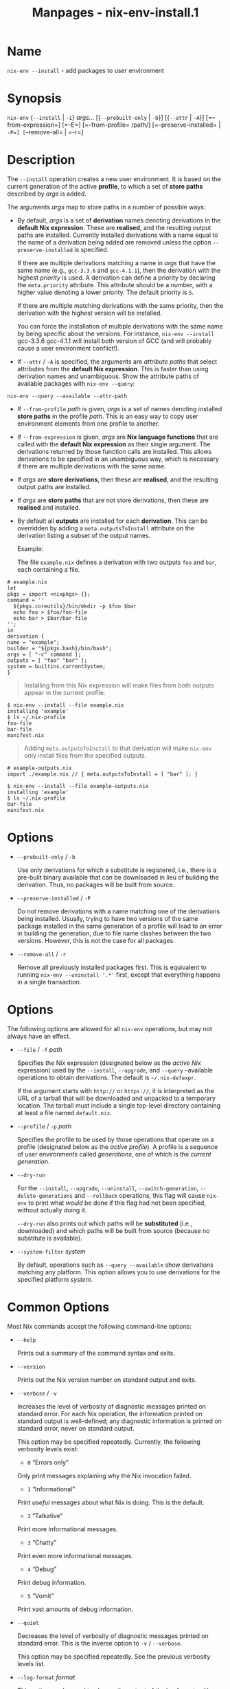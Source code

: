 #+TITLE: Manpages - nix-env-install.1
* Name
=nix-env --install= - add packages to user environment

* Synopsis
=nix-env= {=--install= | =-i=} /args.../ [{=--prebuilt-only= | =-b=}]
[{=--attr= | =-A=}] [=--from-expression=] [=-E=] [=--from-profile=
/path/] [=--preserve-installed= | =-P=] [=--remove-all= | =-r=]

* Description
The =--install= operation creates a new user environment. It is based on
the current generation of the active *profile*, to which a set of *store
paths* described by /args/ is added.

The arguments /args/ map to store paths in a number of possible ways:

- By default, /args/ is a set of *derivation* names denoting derivations
  in the *default Nix expression*. These are *realised*, and the
  resulting output paths are installed. Currently installed derivations
  with a name equal to the name of a derivation being added are removed
  unless the option =--preserve-installed= is specified.

  If there are multiple derivations matching a name in /args/ that have
  the same name (e.g., =gcc-3.3.6= and =gcc-4.1.1=), then the derivation
  with the highest /priority/ is used. A derivation can define a
  priority by declaring the =meta.priority= attribute. This attribute
  should be a number, with a higher value denoting a lower priority. The
  default priority is =5=.

  If there are multiple matching derivations with the same priority,
  then the derivation with the highest version will be installed.

  You can force the installation of multiple derivations with the same
  name by being specific about the versions. For instance,
  =nix-env --install= gcc-3.3.6 gcc-4.1.1 will install both version of
  GCC (and will probably cause a user environment conflict!).

- If =--attr= / =-A= is specified, the arguments are /attribute paths/
  that select attributes from the *default Nix expression*. This is
  faster than using derivation names and unambiguous. Show the attribute
  paths of available packages with =nix-env --query=:

#+begin_example
nix-env --query --available --attr-path
#+end_example

- If =--from-profile= /path/ is given, /args/ is a set of names denoting
  installed *store paths* in the profile /path/. This is an easy way to
  copy user environment elements from one profile to another.

- If =--from-expression= is given, /args/ are *Nix language functions*
  that are called with the *default Nix expression* as their single
  argument. The derivations returned by those function calls are
  installed. This allows derivations to be specified in an unambiguous
  way, which is necessary if there are multiple derivations with the
  same name.

- If /args/ are *store derivations*, then these are *realised*, and the
  resulting output paths are installed.

- If /args/ are *store paths* that are not store derivations, then these
  are *realised* and installed.

- By default all *outputs* are installed for each *derivation*. This can
  be overridden by adding a =meta.outputsToInstall= attribute on the
  derivation listing a subset of the output names.

  Example:

  The file =example.nix= defines a derivation with two outputs =foo= and
  =bar=, each containing a file.

#+begin_example
# example.nix
let
pkgs = import <nixpkgs> {};
command = ''
  ${pkgs.coreutils}/bin/mkdir -p $foo $bar
  echo foo > $foo/foo-file
  echo bar > $bar/bar-file
'';
in
derivation {
name = "example";
builder = "${pkgs.bash}/bin/bash";
args = [ "-c" command ];
outputs = [ "foo" "bar" ];
system = builtins.currentSystem;
}
#+end_example

#+begin_quote
Installing from this Nix expression will make files from both outputs
appear in the current profile.

#+end_quote

#+begin_example
$ nix-env --install --file example.nix
installing 'example'
$ ls ~/.nix-profile
foo-file
bar-file
manifest.nix
#+end_example

#+begin_quote
Adding =meta.outputsToInstall= to that derivation will make =nix-env=
only install files from the specified outputs.

#+end_quote

#+begin_example
# example-outputs.nix
import ./example.nix // { meta.outputsToInstall = [ "bar" ]; }
#+end_example

#+begin_example
$ nix-env --install --file example-outputs.nix
installing 'example'
$ ls ~/.nix-profile
bar-file
manifest.nix
#+end_example

* Options
- =--prebuilt-only= / =-b=

  Use only derivations for which a substitute is registered, i.e., there
  is a pre-built binary available that can be downloaded in lieu of
  building the derivation. Thus, no packages will be built from source.

- =--preserve-installed= / =-P=

  Do not remove derivations with a name matching one of the derivations
  being installed. Usually, trying to have two versions of the same
  package installed in the same generation of a profile will lead to an
  error in building the generation, due to file name clashes between the
  two versions. However, this is not the case for all packages.

- =--remove-all= / =-r=

  Remove all previously installed packages first. This is equivalent to
  running =nix-env --uninstall '.*'= first, except that everything
  happens in a single transaction.

* Options
The following options are allowed for all =nix-env= operations, but may
not always have an effect.

- =--file= / =-f= /path/

  Specifies the Nix expression (designated below as the /active Nix/
  expression) used by the =--install=, =--upgrade=, and =--query=
  --available operations to obtain derivations. The default is
  =~/.nix-defexpr=.

  If the argument starts with =http://= or =https://=, it is interpreted
  as the URL of a tarball that will be downloaded and unpacked to a
  temporary location. The tarball must include a single top-level
  directory containing at least a file named =default.nix=.

- =--profile= / =-p= /path/

  Specifies the profile to be used by those operations that operate on a
  profile (designated below as the /active profile/). A profile is a
  sequence of user environments called /generations/, one of which is
  the /current generation/.

- =--dry-run=

  For the =--install=, =--upgrade=, =--uninstall=,
  =--switch-generation=, =--delete-generations= and =--rollback=
  operations, this flag will cause =nix-env= to print what /would/ be
  done if this flag had not been specified, without actually doing it.

  =--dry-run= also prints out which paths will be *substituted* (i.e.,
  downloaded) and which paths will be built from source (because no
  substitute is available).

- =--system-filter= /system/

  By default, operations such as =--query --available= show derivations
  matching any platform. This option allows you to use derivations for
  the specified platform /system/.

* Common Options
Most Nix commands accept the following command-line options:

- =--help=

  Prints out a summary of the command syntax and exits.

- =--version=

  Prints out the Nix version number on standard output and exits.

- =--verbose= / =-v=

  Increases the level of verbosity of diagnostic messages printed on
  standard error. For each Nix operation, the information printed on
  standard output is well-defined; any diagnostic information is printed
  on standard error, never on standard output.

  This option may be specified repeatedly. Currently, the following
  verbosity levels exist:

  - =0= “Errors only”

  Only print messages explaining why the Nix invocation failed.

  - =1= “Informational”

  Print /useful/ messages about what Nix is doing. This is the default.

  - =2= “Talkative”

  Print more informational messages.

  - =3= “Chatty”

  Print even more informational messages.

  - =4= “Debug”

  Print debug information.

  - =5= “Vomit”

  Print vast amounts of debug information.

- =--quiet=

  Decreases the level of verbosity of diagnostic messages printed on
  standard error. This is the inverse option to =-v= / =--verbose=.

  This option may be specified repeatedly. See the previous verbosity
  levels list.

- =--log-format= /format/

  This option can be used to change the output of the log format, with
  /format/ being one of:

  - =raw=

  This is the raw format, as outputted by nix-build.

  - =internal-json=

  Outputs the logs in a structured manner.

  #+begin_quote
  *Warning*

  #+end_quote

  #+begin_quote
  While the schema itself is relatively stable, the format of the
  error-messages (namely of the =msg=-field) can change between
  releases.

  #+end_quote

  - =bar=

  Only display a progress bar during the builds.

  - =bar-with-logs=

  Display the raw logs, with the progress bar at the bottom.

- =--no-build-output= / =-Q=

  By default, output written by builders to standard output and standard
  error is echoed to the Nix command's standard error. This option
  suppresses this behaviour. Note that the builder's standard output and
  error are always written to a log file in =prefix/nix/var/log/nix=.

- =--max-jobs= / =-j= /number/

  Sets the maximum number of build jobs that Nix will perform in
  parallel to the specified number. Specify =auto= to use the number of
  CPUs in the system. The default is specified by the =max-jobs=
  configuration setting, which itself defaults to =1=. A higher value is
  useful on SMP systems or to exploit I/O latency.

  Setting it to =0= disallows building on the local machine, which is
  useful when you want builds to happen only on remote builders.

- =--cores=

  Sets the value of the =NIX_BUILD_CORES= environment variable in the
  invocation of builders. Builders can use this variable at their
  discretion to control the maximum amount of parallelism. For instance,
  in Nixpkgs, if the derivation attribute =enableParallelBuilding= is
  set to =true=, the builder passes the =-jN= flag to GNU Make. It
  defaults to the value of the =cores= configuration setting, if set, or
  =1= otherwise. The value =0= means that the builder should use all
  available CPU cores in the system.

- =--max-silent-time=

  Sets the maximum number of seconds that a builder can go without
  producing any data on standard output or standard error. The default
  is specified by the =max-silent-time= configuration setting. =0= means
  no time-out.

- =--timeout=

  Sets the maximum number of seconds that a builder can run. The default
  is specified by the =timeout= configuration setting. =0= means no
  timeout.

- =--keep-going= / =-k=

  Keep going in case of failed builds, to the greatest extent possible.
  That is, if building an input of some derivation fails, Nix will still
  build the other inputs, but not the derivation itself. Without this
  option, Nix stops if any build fails (except for builds of
  substitutes), possibly killing builds in progress (in case of parallel
  or distributed builds).

- =--keep-failed= / =-K=

  Specifies that in case of a build failure, the temporary directory
  (usually in =/tmp=) in which the build takes place should not be
  deleted. The path of the build directory is printed as an
  informational message.

- =--fallback=

  Whenever Nix attempts to build a derivation for which substitutes are
  known for each output path, but realising the output paths through the
  substitutes fails, fall back on building the derivation.

  The most common scenario in which this is useful is when we have
  registered substitutes in order to perform binary distribution from,
  say, a network repository. If the repository is down, the realisation
  of the derivation will fail. When this option is specified, Nix will
  build the derivation instead. Thus, installation from binaries falls
  back on installation from source. This option is not the default since
  it is generally not desirable for a transient failure in obtaining the
  substitutes to lead to a full build from source (with the related
  consumption of resources).

- =--readonly-mode=

  When this option is used, no attempt is made to open the Nix database.
  Most Nix operations do need database access, so those operations will
  fail.

- =--arg= /name/ /value/

  This option is accepted by =nix-env=, =nix-instantiate=, =nix-shell=
  and =nix-build=. When evaluating Nix expressions, the expression
  evaluator will automatically try to call functions that it encounters.
  It can automatically call functions for which every argument has a
  *default value* (e.g., ={ argName ?  defaultValue }: ...=).

  With =--arg=, you can also call functions that have arguments without
  a default value (or override a default value). That is, if the
  evaluator encounters a function with an argument named /name/, it will
  call it with value /value/.

  For instance, the top-level =default.nix= in Nixpkgs is actually a
  function:

#+begin_example
{ # The system (e.g., `i686-linux') for which to build the packages.
system ? builtins.currentSystem
...
}: ...
#+end_example

#+begin_quote
So if you call this Nix expression (e.g., when you do
=nix-env --install --attr pkgname=), the function will be called
automatically using the value =builtins.currentSystem= for the =system=
argument. You can override this using =--arg=, e.g.,
=nix-env --install --attr pkgname --arg system \"i686-freebsd\"=. (Note
that since the argument is a Nix string literal, you have to escape the
quotes.)

#+end_quote

- =--argstr= /name/ /value/

  This option is like =--arg=, only the value is not a Nix expression
  but a string. So instead of =--arg system \"i686-linux\"= (the outer
  quotes are to keep the shell happy) you can say
  =--argstr system i686-linux=.

- =--attr= / =-A= /attrPath/

  Select an attribute from the top-level Nix expression being evaluated.
  (=nix-env=, =nix-instantiate=, =nix-build= and =nix-shell= only.) The
  /attribute path/ /attrPath/ is a sequence of attribute names separated
  by dots. For instance, given a top-level Nix expression /e/, the
  attribute path =xorg.xorgserver= would cause the expression
  =e.xorg.xorgserver= to be used. See =nix-env --install= for some
  concrete examples.

  In addition to attribute names, you can also specify array indices.
  For instance, the attribute path =foo.3.bar= selects the =bar=
  attribute of the fourth element of the array in the =foo= attribute of
  the top-level expression.

- =--expr= / =-E=

  Interpret the command line arguments as a list of Nix expressions to
  be parsed and evaluated, rather than as a list of file names of Nix
  expressions. (=nix-instantiate=, =nix-build= and =nix-shell= only.)

  For =nix-shell=, this option is commonly used to give you a shell in
  which you can build the packages returned by the expression. If you
  want to get a shell which contain the /built/ packages ready for use,
  give your expression to the =nix-shell --packages= convenience flag
  instead.

- =-I= / =--include= /path/

  Add an entry to the list of search paths used to resolve *lookup
  paths*. This option may be given multiple times.

  Paths added through =-I= take precedence over the =nix-path=
  configuration setting and the =NIX_PATH= environment variable.

- =--option= /name/ /value/

  Set the Nix configuration option /name/ to /value/. This overrides
  settings in the Nix configuration file (see nix.conf5).

- =--repair=

  Fix corrupted or missing store paths by redownloading or rebuilding
  them. Note that this is slow because it requires computing a
  cryptographic hash of the contents of every path in the closure of the
  build. Also note the warning under =nix-store --repair-path=.

  *Note*

  See =man nix.conf= for overriding configuration settings with command
  line flags.

* Environment variables
- =NIX_PROFILE=

  Location of the Nix profile. Defaults to the target of the symlink
  =~/.nix-profile=, if it exists, or =/nix/var/nix/profiles/default=
  otherwise.

* Common Environment Variables
Most Nix commands interpret the following environment variables:

- =IN_NIX_SHELL=

  Indicator that tells if the current environment was set up by
  =nix-shell=. It can have the values =pure= or =impure=.

- =NIX_PATH=

  A colon-separated list of search path entries used to resolve *lookup
  paths*.

  This environment variable overrides the value of the =nix-path=
  configuration setting.

  It can be extended using the =-I= option.

  #+begin_quote
  *Example*

  #+end_quote

  #+begin_example
  $ export NIX_PATH=`/home/eelco/Dev:nixos-config=/etc/nixos
  #+end_example

  If =NIX_PATH= is set to an empty string, resolving search paths will
  always fail.

  #+begin_quote
  *Example*

  #+end_quote

  #+begin_example
  $ NIX_PATH= nix-instantiate --eval '<nixpkgs>'
  error: file 'nixpkgs' was not found in the Nix search path (add it using $NIX_PATH or -I)
  #+end_example

- =NIX_IGNORE_SYMLINK_STORE=

  Normally, the Nix store directory (typically =/nix/store=) is not
  allowed to contain any symlink components. This is to prevent “impure”
  builds. Builders sometimes “canonicalise” paths by resolving all
  symlink components. Thus, builds on different machines (with
  =/nix/store= resolving to different locations) could yield different
  results. This is generally not a problem, except when builds are
  deployed to machines where =/nix/store= resolves differently. If you
  are sure that you're not going to do that, you can set
  =NIX_IGNORE_SYMLINK_STORE= to =1=.

  Note that if you're symlinking the Nix store so that you can put it on
  another file system than the root file system, on Linux you're better
  off using =bind= mount points, e.g.,

#+begin_example
$ mkdir /nix
$ mount -o bind /mnt/otherdisk/nix /nix
#+end_example

#+begin_quote
Consult the mount 8 manual page for details.

#+end_quote

- =NIX_STORE_DIR=

  Overrides the location of the Nix store (default =prefix/store=).

- =NIX_DATA_DIR=

  Overrides the location of the Nix static data directory (default
  =prefix/share=).

- =NIX_LOG_DIR=

  Overrides the location of the Nix log directory (default
  =prefix/var/log/nix=).

- =NIX_STATE_DIR=

  Overrides the location of the Nix state directory (default
  =prefix/var/nix=).

- =NIX_CONF_DIR=

  Overrides the location of the system Nix configuration directory
  (default =prefix/etc/nix=).

- =NIX_CONFIG=

  Applies settings from Nix configuration from the environment. The
  content is treated as if it was read from a Nix configuration file.
  Settings are separated by the newline character.

- =NIX_USER_CONF_FILES=

  Overrides the location of the Nix user configuration files to load
  from.

  The default are the locations according to the *XDG Base Directory
  Specification*. See the *XDG Base Directories* sub-section for
  details.

  The variable is treated as a list separated by the =:= token.

- =TMPDIR=

  Use the specified directory to store temporary files. In particular,
  this includes temporary build directories; these can take up
  substantial amounts of disk space. The default is =/tmp=.

- =NIX_REMOTE=

  This variable should be set to =daemon= if you want to use the Nix
  daemon to execute Nix operations. This is necessary in *multi-user*
  Nix installations. If the Nix daemon's Unix socket is at some
  non-standard path, this variable should be set to
  =unix://path/to/socket=. Otherwise, it should be left unset.

- =NIX_SHOW_STATS=

  If set to =1=, Nix will print some evaluation statistics, such as the
  number of values allocated.

- =NIX_COUNT_CALLS=

  If set to =1=, Nix will print how often functions were called during
  Nix expression evaluation. This is useful for profiling your Nix
  expressions.

- =GC_INITIAL_HEAP_SIZE=

  If Nix has been configured to use the Boehm garbage collector, this
  variable sets the initial size of the heap in bytes. It defaults to
  384 MiB. Setting it to a low value reduces memory consumption, but
  will increase runtime due to the overhead of garbage collection.

** XDG Base Directories
Nix follows the *XDG Base Directory Specification*.

For backwards compatibility, Nix commands will follow the standard only
when =use-xdg-base-directories= is enabled. *New Nix commands*
(experimental) conform to the standard by default.

The following environment variables are used to determine locations of
various state and configuration files:

- [=XDG_CONFIG_HOME=]{#env-XDG/CONFIG/HOME} (default =~/.config=)

- [=XDG_STATE_HOME=]{#env-XDG/STATE/HOME} (default =~/.local/state=)

- [=XDG_CACHE_HOME=]{#env-XDG/CACHE/HOME} (default =~/.cache=)

* Examples
To install a package using a specific attribute path from the active Nix
expression:

#+begin_example
$ nix-env --install --attr gcc40mips
installing `gcc-4.0.2'
$ nix-env --install --attr xorg.xorgserver
installing `xorg-server-1.2.0'
#+end_example

To install a specific version of =gcc= using the derivation name:

#+begin_example
$ nix-env --install gcc-3.3.2
installing `gcc-3.3.2'
uninstalling `gcc-3.1'
#+end_example

Using attribute path for selecting a package is preferred, as it is much
faster and there will not be multiple matches.

Note the previously installed version is removed, since
=--preserve-installed= was not specified.

To install an arbitrary version:

#+begin_example
$ nix-env --install gcc
installing `gcc-3.3.2'
#+end_example

To install all derivations in the Nix expression =foo.nix=:

#+begin_example
$ nix-env --file ~/foo.nix --install '.*'
#+end_example

To copy the store path with symbolic name =gcc= from another profile:

#+begin_example
$ nix-env --install --from-profile /nix/var/nix/profiles/foo gcc
#+end_example

To install a specific *store derivation*:

#+begin_example
$ nix-env --install /nix/store/fibjb1bfbpm5mrsxc4mh2d8n37sxh91i-gcc-3.4.3.drv
#+end_example

To install a specific output path:

#+begin_example
$ nix-env --install /nix/store/y3cgx0xj1p4iv9x0pnnmdhr8iyg741vk-gcc-3.4.3
#+end_example

To install from a Nix expression specified on the command-line:

#+begin_example
$ nix-env --file ./foo.nix --install --expr \
    'f: (f {system = "i686-linux";}).subversionWithJava'
#+end_example

I.e., this evaluates to =(f: (f {system ==
"i686-linux";}).subversionWithJava) (import ./foo.nix), thus selecting
the =subversionWithJava= attribute from the set returned by calling the
function defined in =./foo.nix=.

A dry-run tells you which paths will be downloaded or built from source:

#+begin_example
$ nix-env --file '<nixpkgs>' --install --attr hello --dry-run
(dry run; not doing anything)
installing ‘hello-2.10’
this path will be fetched (0.04 MiB download, 0.19 MiB unpacked):
  /nix/store/wkhdf9jinag5750mqlax6z2zbwhqb76n-hello-2.10
  ...
#+end_example

To install Firefox from the latest revision in the Nixpkgs/NixOS 14.12
channel:

#+begin_example
$ nix-env --file https://github.com/NixOS/nixpkgs/archive/nixos-14.12.tar.gz --install --attr firefox
#+end_example
